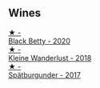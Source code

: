 
** Wines

#+begin_export html
<div class="flex-container">
  <a class="flex-item flex-item-left" href="/wines/26a79e10-55ff-49da-89ce-7b15f48575cf.html">
    <img class="flex-bottle" src="/images/26/a79e10-55ff-49da-89ce-7b15f48575cf/2022-09-26-18-31-05-64E7AB15-13FD-4907-8A1C-EB770A28AED0-1-102-o.webp"></img>
    <section class="h text-small text-lighter">★ -</section>
    <section class="h text-bolder">Black Betty - 2020</section>
  </a>

  <a class="flex-item flex-item-right" href="/wines/c6ee1a63-d3c8-411a-8d0c-36526e249dd8.html">
    <img class="flex-bottle" src="/images/c6/ee1a63-d3c8-411a-8d0c-36526e249dd8/2022-09-26-19-04-02-C22A4F5B-77FA-48AB-B9BD-18E8B0E2099F-1-102-o.webp"></img>
    <section class="h text-small text-lighter">★ -</section>
    <section class="h text-bolder">Kleine Wanderlust - 2018</section>
  </a>

  <a class="flex-item flex-item-left" href="/wines/55243040-cae6-4b3a-ac77-757ca8ab626b.html">
    <img class="flex-bottle" src="/images/55/243040-cae6-4b3a-ac77-757ca8ab626b/2022-09-26-18-48-23-F08621BC-50D5-4624-877B-348C53CF913B-1-102-o.webp"></img>
    <section class="h text-small text-lighter">★ -</section>
    <section class="h text-bolder">Spätburgunder - 2017</section>
  </a>

</div>
#+end_export
